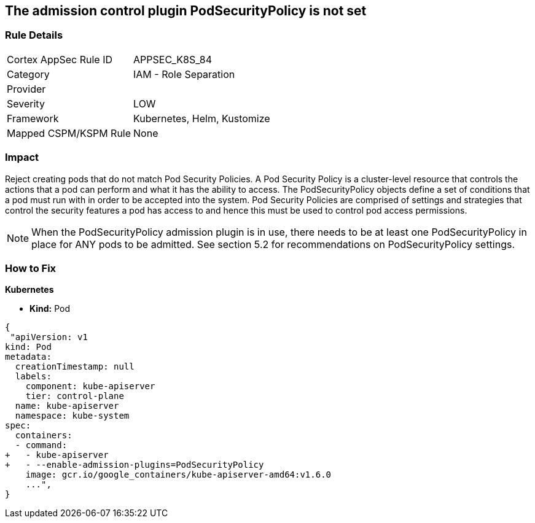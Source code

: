 == The admission control plugin PodSecurityPolicy is not set
// Admission control plugin PodSecurityPolicy is not set


=== Rule Details

[cols="1,2"]
|===
|Cortex AppSec Rule ID |APPSEC_K8S_84
|Category |IAM - Role Separation
|Provider |
|Severity |LOW
|Framework |Kubernetes, Helm, Kustomize
|Mapped CSPM/KSPM Rule |None
|===


=== Impact
Reject creating pods that do not match Pod Security Policies.
A Pod Security Policy is a cluster-level resource that controls the actions that a pod can perform and what it has the ability to access.
The PodSecurityPolicy objects define a set of conditions that a pod must run with in order to be accepted into the system.
Pod Security Policies are comprised of settings and strategies that control the security features a pod has access to and hence this must be used to control pod access permissions.

NOTE: When the PodSecurityPolicy admission plugin is in use, there needs to be at least one PodSecurityPolicy in place for ANY pods to be admitted. See section 5.2 for recommendations on PodSecurityPolicy settings.


=== How to Fix


*Kubernetes* 


* *Kind:* Pod


[source,yaml]
----
{
 "apiVersion: v1
kind: Pod
metadata:
  creationTimestamp: null
  labels:
    component: kube-apiserver
    tier: control-plane
  name: kube-apiserver
  namespace: kube-system
spec:
  containers:
  - command:
+   - kube-apiserver
+   - --enable-admission-plugins=PodSecurityPolicy
    image: gcr.io/google_containers/kube-apiserver-amd64:v1.6.0
    ...",
}
----

